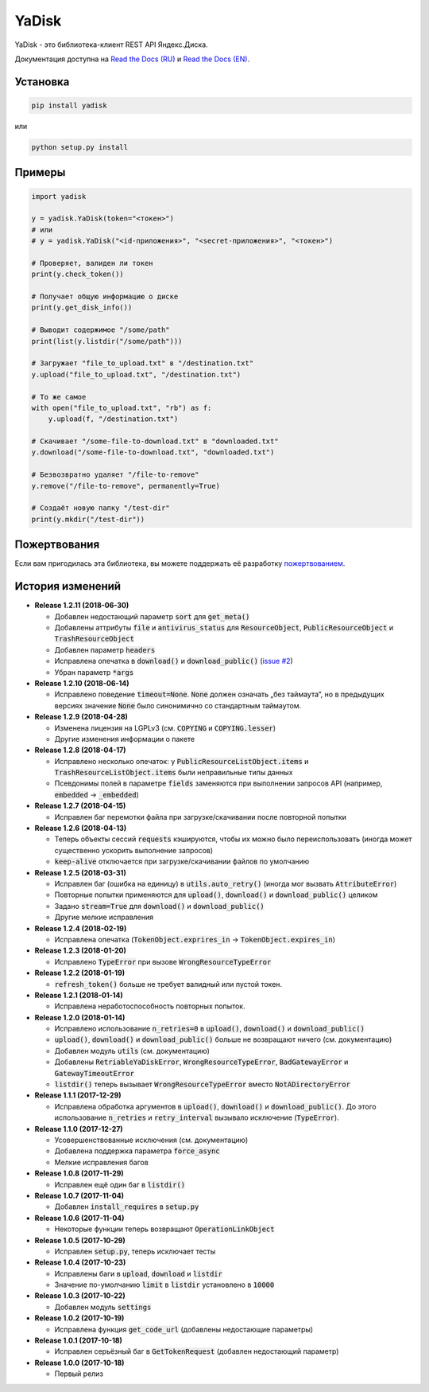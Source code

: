 YaDisk
======

.. image:: https://img.shields.io/readthedocs/yadisk.svg
   :alt: Read the Docs
   :target: https://yadisk.readthedocs.io/en/latest/
   
.. image:: https://img.shields.io/pypi/v/yadisk.svg
   :alt: PyPI
   :target: https://pypi.org/project/yadisk
   
.. image:: https://img.shields.io/aur/version/python-yadisk.svg
   :alt: AUR
   :target: https://aur.archlinux.org/packages/python-yadisk
   
.. image:: https://img.shields.io/badge/Donate-PayPal-green.svg
   :alt: Donate
   :target: https://paypal.me/encryptandsync

YaDisk - это библиотека-клиент REST API Яндекс.Диска.

.. _Read the Docs (EN): http://yadisk.readthedocs.io
.. _Read the Docs (RU): http://yadisk.readthedocs.io/ru/latest

Документация доступна на `Read the Docs (RU)`_ и `Read the Docs (EN)`_.

Установка
*********

.. code:: bash

    pip install yadisk

или

.. code:: bash

    python setup.py install

Примеры
*******

.. code:: python

    import yadisk

    y = yadisk.YaDisk(token="<токен>")
    # или
    # y = yadisk.YaDisk("<id-приложения>", "<secret-приложения>", "<токен>")

    # Проверяет, валиден ли токен
    print(y.check_token())

    # Получает общую информацию о диске
    print(y.get_disk_info())

    # Выводит содержимое "/some/path"
    print(list(y.listdir("/some/path")))

    # Загружает "file_to_upload.txt" в "/destination.txt"
    y.upload("file_to_upload.txt", "/destination.txt")

    # То же самое
    with open("file_to_upload.txt", "rb") as f:
        y.upload(f, "/destination.txt")

    # Скачивает "/some-file-to-download.txt" в "downloaded.txt"
    y.download("/some-file-to-download.txt", "downloaded.txt")

    # Безвозвратно удаляет "/file-to-remove"
    y.remove("/file-to-remove", permanently=True)

    # Создаёт новую папку "/test-dir"
    print(y.mkdir("/test-dir"))

Пожертвования
*************

.. _пожертвованием: https://paypal.me/encryptandsync

Если вам пригодилась эта библиотека, вы можете поддержать её разработку `пожертвованием`_.

История изменений
*****************

.. _issue #2: https://github.com/ivknv/yadisk/issues/2

* **Release 1.2.11 (2018-06-30)**

  * Добавлен недостающий параметр :code:`sort` для :code:`get_meta()`
  * Добавлены аттрибуты :code:`file` и :code:`antivirus_status` для :code:`ResourceObject`,
    :code:`PublicResourceObject` и :code:`TrashResourceObject`
  * Добавлен параметр :code:`headers`
  * Исправлена опечатка в :code:`download()` и :code:`download_public()` (`issue #2`_)
  * Убран параметр :code:`*args`

* **Release 1.2.10 (2018-06-14)**

  * Исправлено поведение :code:`timeout=None`. :code:`None` должен означать „без таймаута“,
    но в предыдущих версиях значение :code:`None` было синонимично со стандартным таймаутом.

* **Release 1.2.9 (2018-04-28)**

  * Изменена лицензия на LGPLv3 (см. :code:`COPYING` и :code:`COPYING.lesser`)
  * Другие изменения информации о пакете

* **Release 1.2.8 (2018-04-17)**

  * Исправлено несколько опечаток: у :code:`PublicResourceListObject.items` и
    :code:`TrashResourceListObject.items` были неправильные типы данных
  * Псевдонимы полей в параметре :code:`fields` заменяются при выполнении
    запросов API (например, :code:`embedded` -> :code:`_embedded`)

* **Release 1.2.7 (2018-04-15)**

  * Исправлен баг перемотки файла при загрузке/скачивании после повторной попытки

* **Release 1.2.6 (2018-04-13)**

  * Теперь объекты сессий :code:`requests` кэшируются, чтобы их можно
    было переиспользовать (иногда может существенно ускорить выполнение запросов)
  * :code:`keep-alive` отключается при загрузке/скачивании файлов по умолчанию

* **Release 1.2.5 (2018-03-31)**

  * Исправлен баг (ошибка на единицу) в :code:`utils.auto_retry()` (иногда мог вызвать :code:`AttributeError`)
  * Повторные попытки применяются для :code:`upload()`, :code:`download()` и :code:`download_public()` целиком
  * Задано :code:`stream=True` для :code:`download()` и :code:`download_public()`
  * Другие мелкие исправления

* **Release 1.2.4 (2018-02-19)**

  * Исправлена опечатка (:code:`TokenObject.exprires_in` -> :code:`TokenObject.expires_in`)

* **Release 1.2.3 (2018-01-20)**

  * Исправлено :code:`TypeError` при вызове :code:`WrongResourceTypeError`

* **Release 1.2.2 (2018-01-19)**

  * :code:`refresh_token()` больше не требует валидный или пустой токен.

* **Release 1.2.1 (2018-01-14)**

  * Исправлена неработоспособность повторных попыток.

* **Release 1.2.0 (2018-01-14)**

  * Исправлено использование :code:`n_retries=0` в :code:`upload()`, :code:`download()` и :code:`download_public()`
  * :code:`upload()`, :code:`download()` и :code:`download_public()` больше не возвращают ничего (см. документацию)
  * Добавлен модуль :code:`utils` (см. документацию)
  * Добавлены :code:`RetriableYaDiskError`, :code:`WrongResourceTypeError`, :code:`BadGatewayError` и :code:`GatewayTimeoutError`
  * :code:`listdir()` теперь вызывает :code:`WrongResourceTypeError` вместо :code:`NotADirectoryError`

* **Release 1.1.1 (2017-12-29)**

  * Исправлена обработка аргументов в :code:`upload()`, :code:`download()` и :code:`download_public()`.
    До этого использование :code:`n_retries` и :code:`retry_interval` вызывало исключение (:code:`TypeError`).

* **Release 1.1.0 (2017-12-27)**

  * Усовершенствованные исключения (см. документацию)
  * Добавлена поддержка параметра :code:`force_async`
  * Мелкие исправления багов

* **Release 1.0.8 (2017-11-29)**

  * Исправлен ещё один баг в :code:`listdir()`

* **Release 1.0.7 (2017-11-04)**

  * Добавлен :code:`install_requires` в :code:`setup.py`

* **Release 1.0.6 (2017-11-04)**

  * Некоторые функции теперь возвращают :code:`OperationLinkObject`

* **Release 1.0.5 (2017-10-29)**

  * Исправлен :code:`setup.py`, теперь исключает тесты

* **Release 1.0.4 (2017-10-23)**

  * Исправлены баги в :code:`upload`, :code:`download` и :code:`listdir`
  * Значение по-умолчанию :code:`limit` в :code:`listdir` установлено в :code:`10000`

* **Release 1.0.3 (2017-10-22)**

  * Добавлен модуль :code:`settings`

* **Release 1.0.2 (2017-10-19)**

  * Исправлена функция :code:`get_code_url` (добавлены недостающие параметры)

* **Release 1.0.1 (2017-10-18)**

  * Исправлен серьёзный баг в :code:`GetTokenRequest` (добавлен недостающий параметр)

* **Release 1.0.0 (2017-10-18)**

  * Первый релиз
